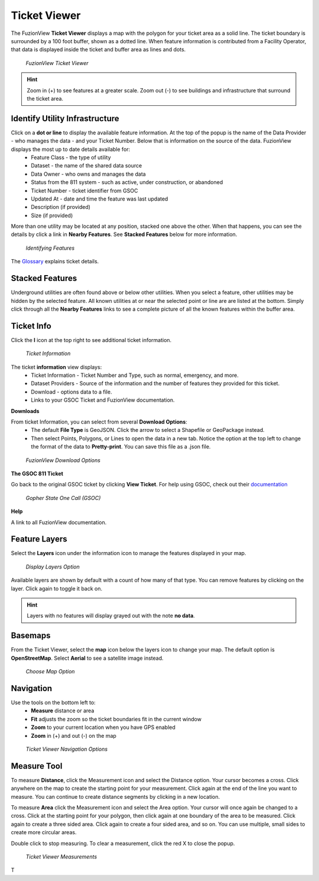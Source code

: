 Ticket Viewer
==============

The FuzionView **Ticket Viewer** displays a map with the polygon for your ticket area as a solid line. The ticket boundary is surrounded by a 100 foot buffer, shown as a dotted line. When feature information is contributed from a Facility Operator, that data is displayed inside the ticket and buffer area as lines and dots.

.. figure:: /_static/T-TicketViewer1.png
   :alt: The FuzionView Ticket Viewer
   :class: with-border
   
   *FuzionView Ticket Viewer*

.. hint::
   Zoom in (+) to see features at a greater scale. Zoom out (-) to see buildings and infrastructure that surround the ticket area.

Identify Utility Infrastructure
--------------------------------

Click on a **dot or line** to display the available feature information. At the top of the popup is the name of the Data Provider - who manages the data - and your Ticket Number. Below that is information on the source of the data. FuzionView displays the most up to date details available for:
  * Feature Class - the type of utility
  * Dataset - the name of the shared data source
  * Data Owner - who owns and manages the data
  * Status from the 811 system - such as active, under construction, or abandoned
  * Ticket Number - ticket identifier from GSOC
  * Updated At - date and time the feature was last updated
  * Description (if provided)
  * Size (if provided)
  

More than one utility may be located at any position, stacked one above the other. When that happens, you can see the details by click a link in **Nearby Features**.
See **Stacked Features** below for more information.

.. figure:: /_static/T-Identify1.png
   :alt: Information about the selected object
   :class: with-border
   
   *Identifying Features*

The `Glossary <https://uumpt.sharedgeo.net/docs/PrepFV.html#definitions-and-schema#>`_ explains ticket details.

Stacked Features
------------------

Underground utilities are often found above or below other utilities. When you select a feature, other utilities may be hidden by the selected feature. All known utilities at or near the selected point or line are are listed at the bottom. Simply click through all the **Nearby Features** links to see a complete picture of all the known features within the buffer area.

Ticket Info
------------

Click the **I** icon at the top right to see additional ticket information.

.. figure:: /_static/T-TicketInfo1.png
   :alt: Ticket Information
   :class: with-border
   
   *Ticket Information*

The ticket **information** view displays:
   * Ticket Information - Ticket Number and Type, such as normal, emergency, and more.
   * Dataset Providers - Source of the information and the number of features they provided for this ticket.
   * Download - options data to a file.
   * Links to your GSOC Ticket and FuzionView documentation.

**Downloads**

From ticket Information, you can select from several **Download Options**:
 * The default **File Type** is GeoJSON. Click the arrow to select a Shapefile or GeoPackage instead.
 * Then select Points, Polygons, or Lines to open the data in a new tab. Notice the option at the top left to change the format of the data to **Pretty-print**. You can save this file as a .json file.

.. figure:: /_static/T-Downloads1.png
   :alt: Download Options
   :class: with-border
   
   *FuzionView Download Options*

**The GSOC 811 Ticket**

Go back to the original GSOC ticket by clicking **View Ticket**. For help using GSOC, check out their `documentation <https://www.gopherstateonecall.org/resources/downloads#iticVideos>`_ 

.. figure:: /_static/T-GSOC2.png
   :alt: Gopher State One Call
   :class: with-border
   
   *Gopher State One Call (GSOC)*

**Help**

A link to all FuzionView documentation.


Feature Layers
---------------

Select the **Layers** icon under the information icon to manage the features displayed in your map. 

.. figure:: /_static/T-Layers1.png
   :alt: Ticket Layers
   :class: with-border
   
   *Display Layers Option*

Available layers are shown by default with a count of how many of that type. You can remove features by clicking on the layer. Click again to toggle it back on. 

.. hint::
   Layers with no features will display grayed out with the note **no data**.

Basemaps
----------

From the Ticket Viewer, select the **map** icon below the layers icon to change your map. 
The default option is **OpenStreetMap**. Select **Aerial** to see a satellite image instead. 

.. figure:: /_static/T-Basemaps1.png
   :alt: Map Options
   :class: with-border

   *Choose Map Option*

Navigation
------------

Use the tools on the bottom left to:
 * **Measure** distance or area 
 * **Fit** adjusts the zoom so the ticket boundaries fit in the current window 
 * **Zoom** to your current location when you have GPS enabled
 * **Zoom** in (+) and out (-) on the map

.. figure:: /_static/T-NavigationIcons-manual.png
   :alt: Ticket Viewer Map Tools
   :class: with-border
   
   *Ticket Viewer Navigation Options*


Measure Tool
--------------

To measure **Distance**, click the Measurement icon and select the Distance option. Your cursor becomes a cross. Click anywhere on the map to create the starting point for your measurement. Click again at the end of the line you want to measure. You can continue to create distance segments by clicking in a new location. 


To measure **Area** click the Measurement icon and select the Area option. Your cursor will once again be changed to a cross. Click at the starting point for your polygon, then click again at one boundary of the area to be measured. Click again to create a three sided area. Click again to create a four sided area, and so on. You can use multiple, small sides to create more circular areas.

Double click to stop measuring. To clear a measurement, click the red X to close the popup. 

.. figure:: /_static/T-Measurement1-manual.png
   :alt: Distance and Area measurements
   :class: with-border
   
   *Ticket Viewer Measurements*
T